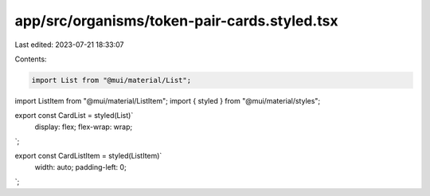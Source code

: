 app/src/organisms/token-pair-cards.styled.tsx
=============================================

Last edited: 2023-07-21 18:33:07

Contents:

.. code-block:: tsx

    import List from "@mui/material/List";
import ListItem from "@mui/material/ListItem";
import { styled } from "@mui/material/styles";

export const CardList = styled(List)`
  display: flex;
  flex-wrap: wrap;
`;

export const CardListItem = styled(ListItem)`
  width: auto;
  padding-left: 0;
`;


